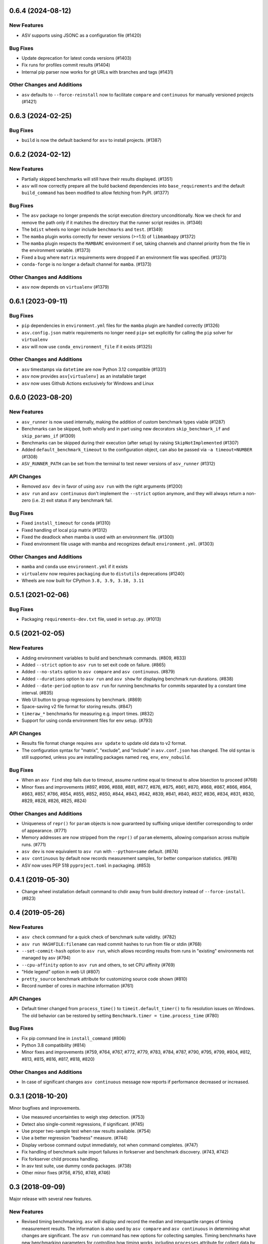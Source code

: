 0.6.4 (2024-08-12)
------------------

New Features
^^^^^^^^^^^^

- ASV supports using JSONC as a configuration file (#1420)


Bug Fixes
^^^^^^^^^

- Update deprecation for latest conda versions (#1403)
- Fix runs for profiles commit results (#1404)
- Internal pip parser now works for git URLs with branches and tags (#1431)


Other Changes and Additions
^^^^^^^^^^^^^^^^^^^^^^^^^^^

- ``asv`` defaults to ``--force-reinstall`` now to facilitate ``compare`` and
  ``continuous`` for manually versioned projects (#1421)


0.6.3 (2024-02-25)
------------------

Bug Fixes
^^^^^^^^^

- ``build`` is now the default backend for ``asv`` to install projects. (#1387)


0.6.2 (2024-02-12)
------------------

New Features
^^^^^^^^^^^^

- Partially skipped benchmarks will still have their results displayed. (#1351)
- ``asv`` will now correctly prepare all the build backend dependencies into
  ``base_requirements`` and the default ``build_command`` has been modified to
  allow fetching from PyPI. (#1377)


Bug Fixes
^^^^^^^^^

- The ``asv`` package no longer prepends the script execution directory
  unconditionally. Now we check for and remove the path only if it matches the
  directory that the runner script resides in. (#1346)
- The ``bdist`` wheels no longer include ``benchmarks`` and ``test``. (#1349)
- The ``mamba`` plugin works correctly for newer versions (>=1.5) of
  ``libmambapy`` (#1372)
- The ``mamba`` plugin respects the ``MAMBARC`` environment if set, taking
  channels and channel priority from the file in the environment variable.
  (#1373)
- Fixed a bug where ``matrix`` requirements were dropped if an environment file
  was specified. (#1373)
- ``conda-forge`` is no longer a default channel for ``mamba``. (#1373)


Other Changes and Additions
^^^^^^^^^^^^^^^^^^^^^^^^^^^

- ``asv`` now depends on ``virtualenv`` (#1379)


0.6.1 (2023-09-11)
------------------

Bug Fixes
^^^^^^^^^

- ``pip`` dependencies in ``environment.yml`` files for the ``mamba`` plugin are
  handled correctly (#1326)
- ``asv.config.json`` matrix requirements no longer need ``pip+`` set explicitly
  for calling the ``pip`` solver for ``virtualenv``
- ``asv`` will now use ``conda_environment_file`` if it exists (#1325)

Other Changes and Additions
^^^^^^^^^^^^^^^^^^^^^^^^^^^

- ``asv`` timestamps via ``datetime`` are now Python 3.12 compatible (#1331)
- ``asv`` now provides ``asv[virtualenv]`` as an installable target
- ``asv`` now uses Github Actions exclusively for Windows and Linux

0.6.0 (2023-08-20)
------------------

New Features
^^^^^^^^^^^^

- ``asv_runner`` is now used internally, making the addition of custom benchmark
  types viable (#1287)
- Benchmarks can be skipped, both wholly and in part using new decorators
  ``skip_benchmark_if`` and ``skip_params_if`` (#1309)
- Benchmarks can be skipped during their execution (after setup) by raising
  ``SkipNotImplemented`` (#1307)
- Added ``default_benchmark_timeout`` to the configuration object, can also be
  passed via ``-a timeout=NUMBER`` (#1308)
- ``ASV_RUNNER_PATH`` can be set from the terminal to test newer versions of
  ``asv_runner`` (#1312)

API Changes
^^^^^^^^^^^

- Removed ``asv dev`` in favor of using ``asv run`` with the right arguments
  (#1200)
- ``asv run`` and ``asv continuous`` don't implement the ``--strict`` option
  anymore, and they will always return a non-zero (i.e. ``2``) exit status if
  any benchmark fail.

Bug Fixes
^^^^^^^^^

- Fixed ``install_timeout`` for ``conda`` (#1310)
- Fixed handling of local ``pip`` matrix (#1312)
- Fixed the deadlock when mamba is used with an environment file. (#1300)
- Fixed environment file usage with mamba and recognizes default
  ``environment.yml``. (#1303)

Other Changes and Additions
^^^^^^^^^^^^^^^^^^^^^^^^^^^

- ``mamba`` and ``conda`` use ``environment.yml`` if it exists
- ``virtualenv`` now requires ``packaging`` due to ``distutils`` deprecations
  (#1240)
- Wheels are now built for CPython ``3.8, 3.9, 3.10, 3.11``

0.5.1 (2021-02-06)
------------------

Bug Fixes
^^^^^^^^^

- Packaging ``requirements-dev.txt`` file, used in ``setup.py``. (#1013)

0.5 (2021-02-05)
----------------

New Features
^^^^^^^^^^^^

- Adding environment variables to build and benchmark commands. (#809, #833)
- Added ``--strict`` option to ``asv run`` to set exit code on failure. (#865)
- Added ``--no-stats`` option to ``asv compare`` and ``asv continuous``. (#879)
- Added ``--durations`` option to ``asv run`` and ``asv show`` for displaying
  benchmark run durations. (#838)
- Added ``--date-period`` option to ``asv run`` for running benchmarks for
  commits separated by a constant time interval. (#835)
- Web UI button to group regressions by benchmark. (#869)
- Space-saving v2 file format for storing results. (#847)
- ``timeraw_*`` benchmarks for measuring e.g. import times. (#832)
- Support for using conda environment files for env setup. (#793)

API Changes
^^^^^^^^^^^

- Results file format change requires ``asv update`` to update old data to v2
  format.
- The configuration syntax for "matrix", "exclude", and "include" in
  ``asv.conf.json`` has changed. The old syntax is still supported, unless you
  are installing packages named ``req``, ``env``, ``env_nobuild``.

Bug Fixes
^^^^^^^^^

- When an ``asv find`` step fails due to timeout, assume runtime equal to
  timeout to allow bisection to proceed (#768)
- Minor fixes and improvements (#897, #896, #888, #881, #877, #876, #875, #861,
  #870, #868, #867, #866, #864, #863, #857, #786, #854, #855, #852, #850, #844,
  #843, #842, #839, #841, #840, #837, #836, #834, #831, #830, #829, #828, #826,
  #825, #824)

Other Changes and Additions
^^^^^^^^^^^^^^^^^^^^^^^^^^^

- Uniqueness of ``repr()`` for ``param`` objects is now guaranteed by suffixing
  unique identifier corresponding to order of appearance. (#771)
- Memory addresses are now stripped from the ``repr()`` of ``param`` elements,
  allowing comparison across multiple runs. (#771)
- ``asv dev`` is now equivalent to ``asv run`` with ``--python=same`` default.
  (#874)
- ``asv continuous`` by default now records measurement samples, for better
  comparison statistics. (#878)
- ASV now uses PEP 518 ``pyproject.toml`` in packaging. (#853)


0.4.1 (2019-05-30)
------------------

- Change wheel installation default command to chdir away from build directory
  instead of ``--force-install``. (#823)


0.4 (2019-05-26)
----------------

New Features
^^^^^^^^^^^^

- ``asv check`` command for a quick check of benchmark suite validity. (#782)
- ``asv run HASHFILE:filename`` can read commit hashes to run from file or stdin
  (#768)
- ``--set-commit-hash`` option to ``asv run``, which allows recording results
  from runs in "existing" environments not managed by asv (#794)
- ``--cpu-affinity`` option to ``asv run`` and others, to set CPU affinity
  (#769)
- "Hide legend" option in web UI (#807)
- ``pretty_source`` benchmark attribute for customizing source code shown (#810)
- Record number of cores in machine information (#761)

API Changes
^^^^^^^^^^^

- Default timer changed from ``process_time()`` to ``timeit.default_timer()`` to
  fix resolution issues on Windows. The old behavior can be restored by setting
  ``Benchmark.timer = time.process_time`` (#780)

Bug Fixes
^^^^^^^^^

- Fix pip command line in ``install_command`` (#806)
- Python 3.8 compatibility (#814)
- Minor fixes and improvements (#759, #764, #767, #772, #779, #783, #784, #787,
  #790, #795, #799, #804, #812, #813, #815, #816, #817, #818, #820)

Other Changes and Additions
^^^^^^^^^^^^^^^^^^^^^^^^^^^

- In case of significant changes ``asv continuous`` message now reports if
  performance decreased or increased.


0.3.1 (2018-10-20)
------------------

Minor bugfixes and improvements.

- Use measured uncertainties to weigh step detection. (#753)
- Detect also single-commit regressions, if significant. (#745)
- Use proper two-sample test when raw results available. (#754)
- Use a better regression "badness" measure. (#744)
- Display verbose command output immediately, not when command completes. (#747)
- Fix handling of benchmark suite import failures in forkserver and benchmark
  discovery. (#743, #742)
- Fix forkserver child process handling.
- In asv test suite, use dummy conda packages. (#738)
- Other minor fixes (#756, #750, #749, #746)


0.3 (2018-09-09)
----------------

Major release with several new features.

New Features
^^^^^^^^^^^^

- Revised timing benchmarking. ``asv`` will display and record the median and
  interquartile ranges of timing measurement results. The information is also
  used by ``asv compare`` and ``asv continuous`` in determining what changes are
  significant. The ``asv run`` command has new options for collecting samples.
  Timing benchmarks have new benchmarking parameters for controlling how timing
  works, including  ``processes`` attribute for collect data by running
  benchmarks in different sequential processes.  The defaults are adjusted to
  obtain faster benchmarking.  (#707, #698, #695, #689, #683, #665, #652, #575,
  #503, #493)
- Interleaved benchmark running. Timing benchmarks can be run in interleaved
  order via ``asv run --interleave-processes``, to obtain better sampling over
  long-time background performance variations.  (#697, #694, #647)
- Customization of build/install/uninstall commands. (#699)
- Launching benchmarks via a fork server (on Unix-based systems).  Reduces the
  import time overheads in launching new benchmarks. Default on Linux. (#666,
  #709, #730)
- Benchmark versioning. Invalidate old benchmark results when benchmarks change,
  via a benchmark ``version`` attribute. User-configurable, by default based on
  source code. (#509)
- Setting benchmark attributes on command line, via ``--attribute``.  (#647)
- ``asv show`` command for displaying results on command line. (#711)
- Support for Conda channels. (#539)
- Provide ASV-specific environment variables to launched commands. (#624)
- Show branch/tag names in addition to commit hashes. (#705)
- Support for projects in repository subdirectories. (#611)
- Way to run specific parametrized benchmarks. (#593)
- Group benchmarks in the web benchmark grid (#557)
- Make the web interface URL addresses more copypasteable.  (#608, #605, #580)
- Allow customizing benchmark display names (#484)
- Don't reinstall project if it is already installed (#708)

API Changes
^^^^^^^^^^^

- The ``goal_time`` attribute in timing benchmarks is removed (and now ignored).
  See documentation on how to tune timing benchmarks now.
- ``asv publish`` may ask you to run ``asv update`` once after upgrading, to
  regenerate ``benchmarks.json`` if ``asv run`` was not yet run.
- If you are using ``asv`` plugins, check their compatibility.  The internal
  APIs in ``asv`` are not guaranteed to be backward compatible.

Bug Fixes
^^^^^^^^^

- Fixes in 0.2.1 and 0.2.2 are also included in 0.3.
- Make ``asv compare`` accept named commits (#704)
- Fix ``asv profile --python=same`` (#702)
- Make ``asv compare`` behave correctly with multiple machines/envs (#687)
- Avoid making too long result file names (#675)
- Fix saving profile data (#680)
- Ignore missing branches during benchmark discovery (#674)
- Perform benchmark discovery only when necessary (#568)
- Fix benchmark skipping to operate on a per-environment basis (#603)
- Allow putting ``asv.conf.json`` to benchmark suite directory (#717)
- Miscellaneous minor fixes (#735, #734, #733, #729, #728, #727, #726, #723,
  #721, #719, #718, #716, #715, #714, #713, #706, #701, #691, #688, #684, #682,
  #660, #634, #615, #600, #573, #556)


Other Changes and Additions
^^^^^^^^^^^^^^^^^^^^^^^^^^^

- www: display regressions separately, one per commit (#720)
- Internal changes. (#712, #700, #681, #663, #662, #637, #613, #606, #572)
- CI/etc changes. (#585, #570)
- Added internal debugging command ``asv.benchmarks`` (#685)
- Make tests not require network connection, except with Conda (#696)
- Drop support for end-of-lifed Python versions 2.6 & 3.2 & 3.3 (#548)


0.3b1 (2018-08-29)
------------------

Prerelease. Same as 0.3rc1, minus #721--


0.2.2 (2018-07-14)
------------------

Bugfix release with minor feature additions.

New Features
^^^^^^^^^^^^

- Add a ``--no-pull`` option to ``asv publish`` and ``asv run`` (#592)
- Add a ``--rewrite`` option to ``asv gh-pages`` and fix bugs (#578, #529)
- Add a ``--html-dir`` option to ``asv publish`` (#545)
- Add a ``--yes`` option to ``asv machine`` (#540)
- Enable running via ``python -masv`` (#538)

Bug Fixes
^^^^^^^^^

- Fix support for mercurial >= 4.5 (#643)
- Fix detection of git subrepositories (#642)
- Find conda executable in the "official" way (#646)
- Hide tracebacks in testing functions (#601)
- Launch virtualenv in a more sensible way (#555)
- Disable user site directory also when using conda (#553)
- Set PIP_USER to false when running an executable (#524)
- Set PATH for commands launched inside environments (#541)
- os.environ can only contain bytes on Win/py2 (#528)
- Fix hglib encoding issues on Python 3 (#508)
- Set GIT_CEILING_DIRECTORIES for Git (#636)
- Run pip via python -mpip to avoid shebang limits (#569)
- Always use https URLs (#583)
- Add a min-height on graphs to avoid a flot traceback (#596)
- Escape label html text in plot legends (#614)
- Disable pip build isolation in wheel_cache (#670)
- Fixup CI, test, etc issues (#616, #552, #601, #586, #554, #549, #571, #527,
  #560, #565)


0.2.2rc1 (2018-07-09)
---------------------

Same as 0.2.2, minus #670.


0.2.1 (2017-06-22)
------------------

Bug Fixes
^^^^^^^^^

- Use process groups on Windows (#489)
- Sanitize html filenames (#498)
- Fix incorrect date formatting + default sort order in web ui (#504)


0.2 (2016-10-22)
----------------

New Features
^^^^^^^^^^^^

- Automatic detection and listing of performance regressions. (#236)
- Support for Windows. (#282)
- New ``setup_cache`` method. (#277)
- Exclude/include rules in configuration matrix. (#329)
- Command-line option for selecting environments. (#352)
- Possibility to include packages via pip in conda environments. (#373)
- The ``pretty_name`` attribute can be used to change the display name of
  benchmarks. (#425)
- Git submodules are supported. (#426)
- The time when benchmarks were run is tracked. (#428)
- New summary web page showing a list of benchmarks. (#437)
- Atom feed for regressions. (#447)
- PyPy support. (#452)

API Changes
^^^^^^^^^^^

- The parent directory of the benchmark suite is no longer inserted into
  ``sys.path``. (#307)
- Repository mirrors are no longer created for local repositories. (#314)
- In asv.conf.json matrix, ``null`` previously meant (undocumented) the latest
  version. Now it means that the package is to not be installed. (#329)
- Previously, the ``setup`` and ``teardown`` methods were run only once even
  when the benchmark method was run multiple times, for example due to ``repeat
  > 1`` being present in timing benchmarks. This is now changed so that also
  they are run multiple times. (#316)
- The default branch for Mercurial is now ``default``, not ``tip``. (#394)
- Benchmark results are now by default ordered by commit, not by date. (#429)
- When ``asv run`` and other commands are called without specifying revisions,
  the default values are taken from the branches in ``asv.conf.json``. (#430)
- The default value for ``--factor`` in ``asv continuous`` and ``asv compare``
  was changed from 2.0 to 1.1 (#469).

Bug Fixes
^^^^^^^^^

- Output will display on non-Unicode consoles. (#313, #318, #336)
- Longer default install timeout. (#342)
- Many other bugfixes and minor improvements.


0.2rc2 (2016-10-17)
-------------------

Same as 0.2.


0.1.1 (2015-05-05)
------------------

First full release.


0.1rc3 (2015-05-01)
-------------------

Bug Fixes
^^^^^^^^^

- Display version correctly in docs.
- Include pip_requirements.txt.


0.1rc2 (2015-05-01)
-------------------

No significant changes.


0.1rc1 (2015-05-01)
-------------------

No significant changes.

